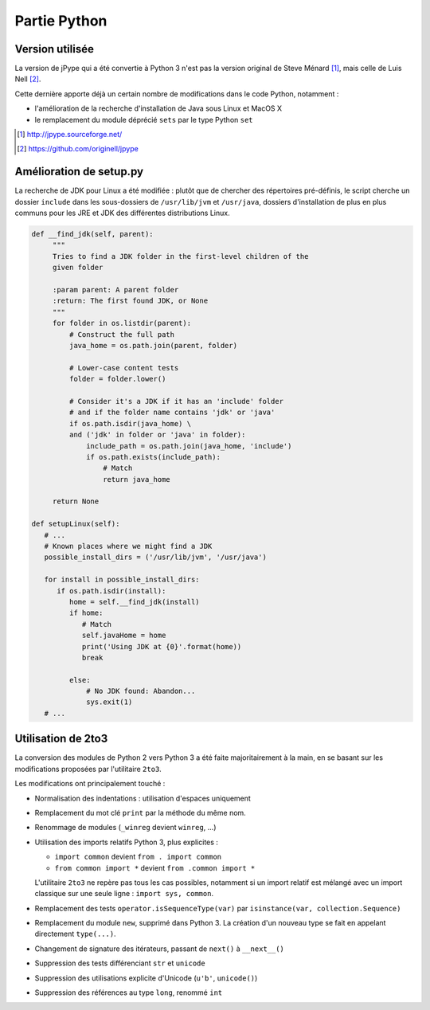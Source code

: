 .. jPype - Python

Partie Python
#############

Version utilisée
****************

La version de jPype qui a été convertie à Python 3 n'est pas la version
original de Steve Ménard [#jpype-sf]_, mais celle de Luis Nell [#jpype-nell]_.

Cette dernière apporte déjà un certain nombre de modifications dans le code
Python, notamment :

* l'amélioration de la recherche d'installation de Java sous Linux et MacOS X
* le remplacement du module déprécié ``sets`` par le type Python ``set``

.. [#jpype-sf] http://jpype.sourceforge.net/
.. [#jpype-nell] https://github.com/originell/jpype


Amélioration de setup.py
************************

La recherche de JDK pour Linux a été modifiée : plutôt que de chercher des
répertoires pré-définis, le script cherche un dossier ``include`` dans les
sous-dossiers de ``/usr/lib/jvm`` et ``/usr/java``, dossiers d'installation de
plus en plus communs pour les JRE et JDK des différentes distributions Linux.

.. code-block:: python

   def __find_jdk(self, parent):
        """
        Tries to find a JDK folder in the first-level children of the
        given folder
        
        :param parent: A parent folder
        :return: The first found JDK, or None
        """
        for folder in os.listdir(parent):
            # Construct the full path
            java_home = os.path.join(parent, folder)

            # Lower-case content tests
            folder = folder.lower()

            # Consider it's a JDK if it has an 'include' folder
            # and if the folder name contains 'jdk' or 'java'
            if os.path.isdir(java_home) \
            and ('jdk' in folder or 'java' in folder):
                include_path = os.path.join(java_home, 'include')
                if os.path.exists(include_path):
                    # Match
                    return java_home

        return None
     
   def setupLinux(self):
      # ...
      # Known places where we might find a JDK
      possible_install_dirs = ('/usr/lib/jvm', '/usr/java')

      for install in possible_install_dirs:
         if os.path.isdir(install):
            home = self.__find_jdk(install)
            if home:
               # Match
               self.javaHome = home
               print('Using JDK at {0}'.format(home))
               break

            else:
                # No JDK found: Abandon...
                sys.exit(1)
      # ...


Utilisation de 2to3
*******************

La conversion des modules de Python 2 vers Python 3 a été faite majoritairement
à la main, en se basant sur les modifications proposées par l'utilitaire
``2to3``.

Les modifications ont principalement touché :

* Normalisation des indentations : utilisation d'espaces uniquement
* Remplacement du mot clé ``print`` par la méthode du même nom.
* Renommage de modules (``_winreg`` devient ``winreg``, ...)
* Utilisation des imports relatifs Python 3, plus explicites :

  * ``import common`` devient ``from . import common``
  * ``from common import *`` devient ``from .common import *``

  L'utilitaire ``2to3`` ne repère pas tous les cas possibles, notamment si
  un import relatif est mélangé avec un import classique sur une seule ligne :
  ``import sys, common``.
* Remplacement des tests ``operator.isSequenceType(var)`` par
  ``isinstance(var, collection.Sequence)``
* Remplacement du module ``new``, supprimé dans Python 3.
  La création d'un nouveau type se fait en appelant directement ``type(...)``.
* Changement de signature des itérateurs, passant de ``next()`` à ``__next__()``
* Suppression des tests différenciant ``str`` et ``unicode``
* Suppression des utilisations explicite d'Unicode (``u'b'``, ``unicode()``)
* Suppression des références au type ``long``, renommé ``int``
